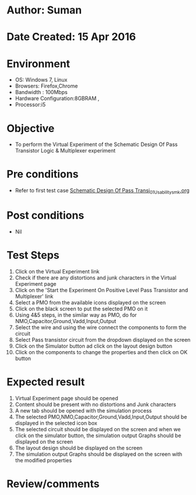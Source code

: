 * Author: Suman
* Date Created: 15 Apr 2016
* Environment
  - OS: Windows 7, Linux
  - Browsers: Firefox,Chrome
  - Bandwidth : 100Mbps
  - Hardware Configuration:8GBRAM , 
  - Processor:i5

* Objective
  - To perform the Virtual Experiment of the Schematic Design Of Pass Transistor Logic & Multiplexer experiment

* Pre conditions
  - Refer to first test case [[https://github.com/Virtual-Labs/vlsi-iiith/blob/master/test-cases/integration_test-cases/Schematic Design Of Pass Transi/Schematic Design Of Pass Transi_01_Usability_smk.org][Schematic Design Of Pass Transi_01_Usability_smk.org]]

* Post conditions
  - Nil
* Test Steps
  1. Click on the Virtual Experiment link 
  2. Check if there are any distortions and junk characters in the Virtual Experiment page
  3. Click on the 'Start the Experiment On Positive Level Pass Transistor and Multiplexer' link
  4. Select a PMO from the available icons displayed on the screen
  5. Click on the black screen to put the selected PMO on it 
  6. Using 4&5 steps, in the similar way as PMO, do for NMO,Capacitor,Ground,Vadd,Input,Output
  7. Select the wire and using the wire connect the components to form the circuit
  8. Select Pass transistor circuit from the dropdown displayed on the screen
  9. Click on the Simulator button ad click on the layout design button
  10. Click on the components to change the properties and then click on OK button

* Expected result
  1. Virtual Experiment page should be opened
  2. Content should be present with no distortions and Junk characters
  3. A new tab should be opened with the simulation process
  4. The selected PMO,NMO,Capacitor,Ground,Vadd,Input,Output should be displayed in the selected icon box
  5. The selected circuit should be displayed on the screen and when we click on the simulator button, the simulation output Graphs should be displayed on the screen
  6. The layout design should be displayed on the screen
  7. The simulation output Graphs should be displayed on the screen with the modified properties

* Review/comments



